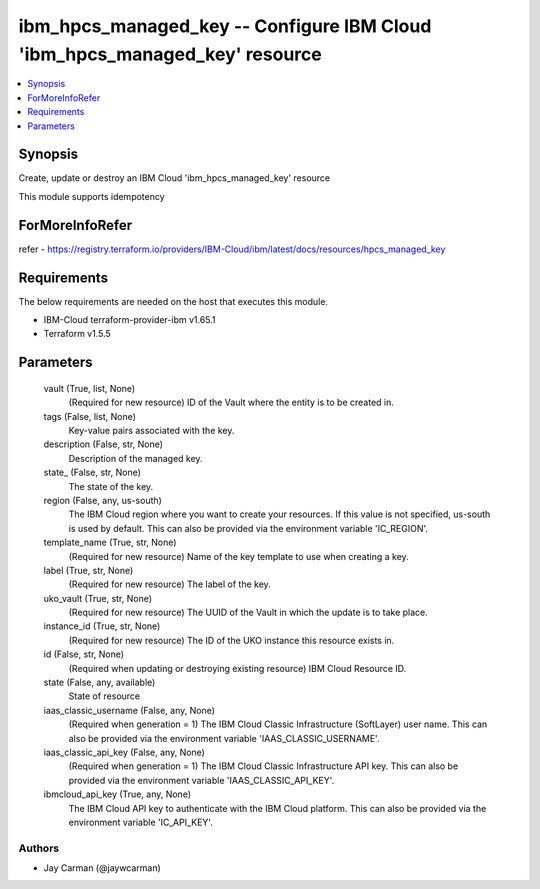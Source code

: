 
ibm_hpcs_managed_key -- Configure IBM Cloud 'ibm_hpcs_managed_key' resource
===========================================================================

.. contents::
   :local:
   :depth: 1


Synopsis
--------

Create, update or destroy an IBM Cloud 'ibm_hpcs_managed_key' resource

This module supports idempotency


ForMoreInfoRefer
----------------
refer - https://registry.terraform.io/providers/IBM-Cloud/ibm/latest/docs/resources/hpcs_managed_key

Requirements
------------
The below requirements are needed on the host that executes this module.

- IBM-Cloud terraform-provider-ibm v1.65.1
- Terraform v1.5.5



Parameters
----------

  vault (True, list, None)
    (Required for new resource) ID of the Vault where the entity is to be created in.


  tags (False, list, None)
    Key-value pairs associated with the key.


  description (False, str, None)
    Description of the managed key.


  state_ (False, str, None)
    The state of the key.


  region (False, any, us-south)
    The IBM Cloud region where you want to create your resources. If this value is not specified, us-south is used by default. This can also be provided via the environment variable 'IC_REGION'.


  template_name (True, str, None)
    (Required for new resource) Name of the key template to use when creating a key.


  label (True, str, None)
    (Required for new resource) The label of the key.


  uko_vault (True, str, None)
    (Required for new resource) The UUID of the Vault in which the update is to take place.


  instance_id (True, str, None)
    (Required for new resource) The ID of the UKO instance this resource exists in.


  id (False, str, None)
    (Required when updating or destroying existing resource) IBM Cloud Resource ID.


  state (False, any, available)
    State of resource


  iaas_classic_username (False, any, None)
    (Required when generation = 1) The IBM Cloud Classic Infrastructure (SoftLayer) user name. This can also be provided via the environment variable 'IAAS_CLASSIC_USERNAME'.


  iaas_classic_api_key (False, any, None)
    (Required when generation = 1) The IBM Cloud Classic Infrastructure API key. This can also be provided via the environment variable 'IAAS_CLASSIC_API_KEY'.


  ibmcloud_api_key (True, any, None)
    The IBM Cloud API key to authenticate with the IBM Cloud platform. This can also be provided via the environment variable 'IC_API_KEY'.













Authors
~~~~~~~

- Jay Carman (@jaywcarman)

